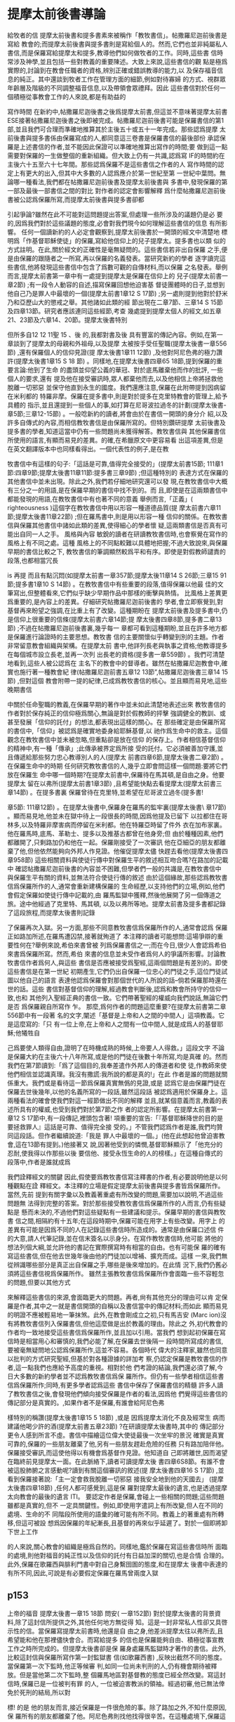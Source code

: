 * 提摩太前後書導論
給牧者的信 提摩太前後書和提多書素來被稱作「教牧書信」。帖撒羅尼迦前後書是寫給 教會的;而提摩太前後書與提多書則是寫給個人的。然而,它們也並非純屬私人 書信,而是保羅寫給提摩太和提多,教導他們如何做牧者的工作。同時,這些書 信時常涉及神學,並且包括一些對教義的重要陳述。大致上來說,這些書信的觀 點是極爲實際的,討論到在教會任職者的資格,辨別正確或錯誤教導的能力,以 及保存福音信息的純正。其中還談到牧者工作在管理方面的細節,例如對待寡婦 的方式、視群眾年齡層及階級的不同調整福音信息,以及帶領會眾禮拜。因此 這些書信對於任何一個積極從事教會工作的人來說,都是有助益的 


寫作時間 在新約中,帖撒羅尼迦後書之後爲提摩太前書,但這並不意味著提摩太前書 ESE接著帖撒羅尼迦後書之後即被完成。帖撒羅尼迦前後書可能是保羅書信的第1 部,並且我們可合理而準確地推算其於主後五十或五十一年完成。那些認爲提摩 太前後書與提多書係由保羅寫成的人,都同意這三卷書是保羅書信的最後部份 承認保羅是上述書信的作者,並不能因此保證可以準確地推算出寫作的時間;要 做到這一點需要對保羅的一生做整個的重新組織。但大致上仍有一共識,認爲寫 IF的時間約在主後六十五至六十七年間。那些認爲保羅不是這些書信之作者的人 寫作時間的認定上有更大的出入,但其中大多數的人認爲應介於第一世紀至第 一世紀中葉問。無論哪一種看法,我們都在帖撒羅尼迦前後書及提摩太前後書與 多書中,發現保羅的第一部及最後一部書信之間的對比 對作者的認定會影響解釋 爲什麼帖撒羅尼迦前後書被公認爲保羅所寫,而提摩太前後書與提多書卻都 


引起爭論?雖然在此不可能對這問題提出答案,但處理一些所涉及的議題仍是必 要的,因爲我們對於這些議題的態度,必會對我們現今如何理解這些書信的信息 有所影響。 任何一個讀新約的人必定會觀察到,提摩太前後書於一開頭的經文中清楚地 標明爲「作基督耶穌使徒」的保羅,寫給他信仰上的兒子提摩太。提多書也以類 似的方式註明。在此,關於經文的正確性是毫無疑問的。這些書信若非出自保羅 之手,便是由保羅的跟隨者之一所寫,再以保羅的名義發表。當研究新約的學者 逐字讀完這些書信,他將發現這些書信中包含了爲數可觀的自傳材料,而以保羅 之名發表。舉例而言,提摩太前書第一章中有一處提到提摩太是保羅在信仰上的 兒子(提摩太前書一章2節) ;有一段令人動容的自述,描寫保羅回想他迫害基 督徒團體時的日子,並想到他自己乃是罪人中最壞的一個(提摩太前書1章12 S 17節) ;另一處則提到他對於舒米乃和亞歷山大的懲戒之舉。其他諸如此類的經 節出現在二章7節、三章14 S 15節及四章13節。研究者應該連同這些經節,考查 幾處提到提摩太個人的經文,如五章21、23節及六章14、20節。提摩太後書特別 


但所多自12 12 11聖 15 、後 的,我都對書及後 具有豐富的傳記內容。例如,在第一章談到了提摩太的母親和外祖母,以及提摩 太被按手受任聖職(提摩太後書一章556節) ,還有保羅個人的信仰見證(提 摩太後書1章11 12節) ,及他對阿尼色弗的極力讚許(提摩太後書1章15 S 18 節) 。同樣地,在提摩太後書四章65 18節,提到保羅的重要言論:他到了生命 的盡頭並仰望公義的華冠、對於底馬離棄他而作的批評, 一些個人的要求,還有 提及他在接受審訊時,眾人都棄他而去,以及他相信上帝將拯救他脫離一切邪惡 並保守他直到永生的國度。我們還應注意,保羅在此附帶提到因病留在米利都的 特羅非摩。保羅在提多書中,則是對於提多在克里特教會的管理上,給予具體的 指示,並且還提到一些個人的事,如打算在尼哥波拉過冬的計劃(提摩太後書- 章5節;三章12-15節) 。一般唸新約的讀者,將會由於在書信一開頭的身分介 紹,以及許多自傳式的內容,而相信教牧書信是由保羅所寫的。但特別鑽研提摩 太前後書及提多書的學者,知道這當中仍有一些問題尚未獲得解答。教牧書信與 其他保羅書信所使用的語言,有顯而易見的差異。的確,在希臘原文中更容易看 出這項差異,但是在英文翻譯版本中也同樣看得出。一個代表性的例子,是在教 


牧書信中有這樣的句子:「這話是可靠,值得完全接受的」(提摩太前書\章15節; 111章1節:四章9節;提摩太後書11章11節:提多書三章9節) ;但這種特別的 表達方式在保羅的其他書信中並未出現。除此之外,我們若仔細地研究還可以發 現,在教牧書信中大概有三分之一的用語,是在保羅早期的書信中找不到的。而 且,即使是在這兩類書信中都能發現的用語,在教牧書信中有也著不同的意義 舉例而言,「正義」( righteousness )這個字在教牧書信中用以形容一種道德品質(提 摩太前書六章11節;提摩太後書11章22節) ;但在羅馬書中,則是用以形容一種 信仰的關係。在教牧書信與保羅其他書信中諸如此類的差異,使得細心的學者懷 疑,這兩類書信是否真有可能出自同一人之手。 風格與內容 敏銳的讀者在研讀教牧書信時,也會察覺在寫作的風格上有不同之處。這種 風格上的不同點較難以具體地把握;不過大致說來,與保羅早期的書信比較之下, 教牧書信的筆調顯然較爲平和有序。即使是對假教師譴責的段落,也都相當冗長 


is 再提 而且有點沉悶(如提摩太前書一章357節;提摩太後11章14 S 26節;三章15 91節;提多書1章10 S 14節) 。在教牧書信中有些重要的段落,值得保羅以他最 佳的文筆寫出,但整體看來,它們似乎缺少早期作品中那樣的衝擊與熱情。 比風格上差異更爲重要的,是內容上的差異。仔細研究帖撒羅尼迦前後書的 學者,會立即察覺到,對基督再來盼望之強調,在比重上有了改變。這種期盼在 提摩太前後書及提多書中,仍是信仰上很重要的信條(提摩太前書六章14節;提 摩太後書四章8節,提多書二章13節) ;不過在帖撒羅尼迦前後書裏,幾乎每一 章都可看到這種期盼,並且在許多地方都是保羅進行論證時的主要思想。教牧書 信的主要關懷似乎轉變到別的主題。作者非常留意教會組織與架構。在提摩太前 書中,他詳列長老與執事之資格;他教導提多在每個城市設立長老,並再一次列 出長老的資格(提多書一章559節) 。我們可清楚地看到,這些人被公認爲在 主名下的教會中的督導者。雖然在帖撒羅尼迦教會中,確實也施行著一種教會紀 律(帖撒羅尼迦前書五章12 13節”,帖撒羅尼迦後書三章14 15節) ,但對這個 教會附帶一提的紀律,已成爲教牧書信的核心。並且顯而易見地,這些晚期書信 


中關於任命聖職的教義,在保羅早期的著作中並未如此清楚地表述出來 教牧書信的作者對於保存純正的信仰極爲關心,無論是對於假教師的抨擊 強調健全的教訓、或甚至發展「信仰的託付」的想法,都表現出這樣的關心。在 那些確定是由保羅所寫的書信中,「信仰」被認爲是確實地委身給耶穌基督,以 祂作爲生命中的救主。這個觀念在教牧書信中並未被忽略,但重點卻是放在信仰 的保存上。作者相信基督信仰的精神中,有一種「傳承」;此傳承被界定爲所接 受的託付。它必須被善加守護,並且傳遞給那些努力忠心教導別人的人(提摩太 前書四章6節,提摩太後書二章2節) 。 在保羅生命中的時期 任何研究教牧書信的人,幾乎立即會問這樣一個問題:要將它們放在保羅生 命中哪一個時期?在提摩太前書中,保羅待在馬其頓,是自由之身。他要提摩太 留在以弗所(提摩太前書1章3節) ,且希望能快點去看提摩太(提摩太前書三 章14節) 。在提多書裏 保羅曾待在克里特,並希望在尼哥波立過冬(提多書! 


章5節: 111章12節) 。在提摩太後書中,保羅身在羅馬的監牢裏(提摩太後書\ 章17節) 。顯而易見地,他並未在獄中待上一段很長的時間,因爲他提及已留下 以拉都住在哥林多,以及特羅非摩害病而停留在米利都。他在特羅亞時留了件外 衣在加布家裏。他在羅馬時,底馬、革勒士、提多以及推基古都曾在他身旁;但 由於種種因素,他們都離開了,只剩路加仍和他在一起。保羅剛接受了一次審訊 他在亞細亞的朋友都離棄了他,但他依然能夠向外邦人作見證。他催促提摩太儘 快趕去看他(提摩太後書四章958節) 這些相關資料與使徒行傳中對保羅生平的敘述相互吻合嗎?在路加的記載中 確認帖撒羅尼迦前後書的內容並不困難,但學者們一般的共識是,在教牧書信中 與保羅生平有關的資料,並無法符合使徒行傳的敘述 由於這個緣故,那些認爲教牧書信爲保羅所作的人,通常會重新建構保羅的 生命經歷,以支持他們的立場,例如,他們會假定保羅如使徒行傳中記載的,由 羅馬監獄中獲釋,然後他展開了另一個傳道之旅。途中他經過了克里特、馬其頓, 以及以弗所等地。提摩太前書及提多書都記錄了這段旅程,而提摩太後書則記錄 


了保羅再次入獄。另一方面,那些不同意教牧書信爲保羅所作的人,通常會認爲 保羅正如路加所述,在羅馬遭囚禁,接著就殉道了 本注釋的讀者可能想問:這場爭辯的重要性何在?舉例來說,希伯來書曾被 列爲保羅書信之一;而在今日,很少人會認爲希伯來書爲保羅所寫。然而,希伯 來書的信息並未受作者爲何人的爭議所影響。討論教牧書信作者爲何人,與這些 書信是否應被接受爲聖經,這兩個問題是有差別的。即使這些書信是在第一世紀 初期產生,它們仍出自保羅一位忠心的門徒之手,這位門徒試圖以他自己的語言 表達他認爲保羅會對那個世代的人所說的話--倘若保羅那時還在世的話。這些 書信對基督信仰的理解,經過教會判斷後,認爲和教會所持守的信仰一致,也和 其他列入聖經正典的書信一致。它們帶著聖經的權威向我們說話,無論它們是否 爲保羅親自所寫作 乍。 那麼,爲何作者的問題這麼重要?在提摩太前書第二章556節中有一段著 名的文字,闡述「基督是上帝和人之間的中間人」這項教義。它是這麼寫的:「只 有一位上帝,在上帝和人之間有一位中間人,就是成爲人的基督耶穌;他犧牲自 


己爲要使人類得自由,證明了在時機成熟的時候,上帝要人人得救。」這段文字 不論是保羅大約在主後六十八年所寫,或是他的門徒在後數十年所寫,均是真確 的。然而我們在第7節讀到:「爲了這個目的,我奉差遣作外邦人的傳道者和使 徒,作教師來使他們相信並認識真理。我沒有撒謊:我所說的都是真的!」在此 作者是誰的問題就關係重大。我們或是看待這一節爲保羅真實無僞的見證,或是 認爲它是由保羅門徒在保羅去世後幾年,以他的名義所寫的一段話,雖然這段話 被認爲適用於保羅身上。這兩種看法的確會使我們對這一經節做出不同的解釋 並且,就某個意義而言,教義的表述所具有的權威,也受到我們對於第7節之作 者的認定所影響。在提摩太前書第一章12 S 17節中,有一段傳記,裡頭包含著! 項重要的宣告:「『基督耶穌降世的目的是要拯救罪人』這話是可靠、值得完全接 受的。」不管我們認爲作者是誰,我們均贊同這段話。但作者繼續說道:「我是 罪人中最壞的一個。」(他在此想起他曾迫害教會,這在13節有提到。)他接著又 說,因著他受到的憐憫,基督耶穌顯示了「他充分的忍耐,使我得以作那些以後 要信他、接受永恆生命的人的榜樣。」在這種自傳式的段落中,作者是誰就成爲 


我們詮釋經文的關鍵 因此,假使要爲教牧書信寫注釋書的作者,有必要說明他是以何種觀點在詮 釋經文。本注釋的立場是假定提摩太前後書與提多書皆爲保羅所作。當然,先前 提到有關字彙以及教義著重處有所改變的問題,需要加以說明,不過這些問題無 法得到完整的答案。對於那些接受教牧書信爲保羅所作的人而言,仍有些疑點是 懸而未決的,不過他們對這些疑點有一些建議和提示。保羅早期的書信與教牧書 信之間,相隔約有十五年;在這段時期中,保羅可能在用字上有些改變。用字上 的差異有可能是因爲不同的人在記錄這些書信時所造成的。通常是由保羅口述信 件的大意,請人代筆記錄,並在信末簽名以示身分。在寫作教牧書信時,他可能 將他的想法列個大綱,並允許他的書記在實際撰寫時有相當的自由。也有可能保 羅的確有寫這些書信,但在他去世幾年後由他的門徒加以增補、擴充而成。這樣 一來,我們無從辨識哪些部分是真正出自保羅之手,哪些是後來增加的。在此情 況下,我們仍舊必須將這些書信視爲保羅所作。 雖然主張教牧書信爲保羅所作會面臨一些不容輕忽的問題,但要以其他方式 


來解釋這些書信的來源,會面臨更大的問題。再者,尙有其他充分的理由可以肯 定保羅是作者,其中之一就是書信開頭的自稱以及書信當中的傳記材料;而如此 顯而易見的明證不應被輕易地一筆抹煞。此外,在教會剛成立之初,只有馬吉安 (Marc ion)沒有將教牧書信列入保羅書信,但他這麼做是出於教義的理由。除此之 外,初代教會的作者均一致地接受這些書信爲保羅所作,並且加以引用。當我們 想到起初保羅在寫信時是相當用心和審慎的,我們必能了解,在保羅去世後隔一 段時間所寫成的書信,要被毫無疑問地公認爲保羅所作,這並不容易。各個時代 偉大的注釋家,雖然也同意以批判的方式研究聖經,但基於對各種證據的詳加考 察,仍認定保羅是教牧書信的作者,這一點我們也應給予高度的重視。相對於他 們考證的結論,我們還必須了解,今日大多數的新約學者並不認爲教牧書信爲保 羅所作。但仍有一些學者相信這些書信爲保羅所作;同時,有更多學者認爲這些 書信中保存了保羅書信的精髓 許多人讀了教牧書信之後,會發現他們傾向接受保羅是作者的看法,因爲他 們覺得這些書信的傳記部分是真實的。,如果作者不是保羅,有誰會給阿尼色弗 


樣特別的稱讚(提摩太後書1章15 5 18節) ,或是 因爲提摩太消化不良及經常生 病而建議他喝少許的酒(提摩太前書五章23節) ?在研讀提摩太後書時,其中的 傳記部分更令人感到所言不虛。書信中描繪這位偉大使徒最後一次坐牢的景況 確實是真實可靠的,保羅的一些朋友離棄了他,另有一些朋友趕赴危險的任務 只有路加陪伴他。保羅接受審訊,而這使他得以有機會爲基督作見證。他知道自 己即將離世,因而渴望在臨終前見提摩太一面。在此脈絡下,讀者可讀提摩太後 書四章6S8節。有誰不會被這股肺腑之言感動呢?讀到有關這個審訊的敘述(提 摩太後書四章16 S 17節) ,並看到保羅接著說:「主一定會救我脫離一切邪惡 接我安全地到他的天國去」 (提摩太後書四章18節) ,任何人都可感覺到,這是保 羅對提摩太最後的遺言,也是透過提摩太向教會的最後的遺言 ITI。 要認定作者是保羅,會碰上一些相關的問題;這些問題雖都是真實的,但不 一定具關鍵性。例如,即使用字遣詞上有所改變,但人在不同的處境、生命的不 同階段所使用的語彙的確可能有所不同。教義上的著重處有所轉移,但這可被設 想爲因保羅的年紀漸長,且基督的再來似乎延遲了。對於一個即將卸下世上工作 


的人來說,關心教會的組織是極爲自然的。同樣地,鑑於保羅在寫這些書信時所 面臨的處境,則他對福音的純正性以及信仰的託付有日益加深的關切,也是合情 合理的。此外,保羅在歌羅西與腓利門書中對自己身繫囹圄的態度,和在提摩太 後書中表達的有所不同,因此,可說是有必要假定保羅在羅馬曾兩度入獄 
** p153
上帝的福音 提摩太後書一章15 18節 問安( 一章152節) 對於提摩太後書的背景資料,除了這封信所提供之外,其他任何地方無從得 知。這是一封非常私人性卻又具啓示性的信。當保羅寫提摩太前書時,他還是自 由之身,他差派提摩太往以弗所去,且希望能和他在那裡儘快會合。而寫給提多 的信也是保羅能夠自由、積極從事宣教工作之時所完成的。但提摩太後書卻是保 羅身處羅馬監獄時才著作的書信。此外,比較這封信與保羅所寫作第一封監獄書 信(如歌羅西書) ,反映出截然不同的態度。當保羅第一次下監時,他正等候審 判,如同一位尚未判刑的人,仍有機會期待被釋放。但是當他第二次下監時,整 個羅馬地區對基督教的態度已經全然改變。寫這封信時,保羅已是一位被判有罪 的人, 一位被迫害教派的領袖。經過初審,他已無法倖免於死刑的結局,所以對 


標! 的是 他的朋友而言,接近保羅是一件很危險的事。除了路加之外,不知什麼原因,保 羅所有的朋友都離棄了他。阿尼色弗則找他找得很辛苦。在這種處境下,保羅這 封信就成爲他留給提摩太最後的遺音;不僅如此,它更像是一個偉大的使徒留給 他所服事過的教會一段最後的話語。在這封書信裡,保羅試著激勵提摩太面對迫 害,因此,他不停地描繪著一個有信心的基督徒牧者的形象。在這封寫給他主內 親愛兒子的親密信件中,保羅表達了他深切的關懷,如同他正站在人生道路的盡 頭,回頭看他作使徒的生命,以及往前看那在墳墓背後與基督同在的生命 問安的部分仍是依循著提摩太前書的格式。保羅再一次確認自己使徒的身分 而且他是基督耶穌所差派來的人。他成爲使徒並不是因爲自己的選擇,乃是憑著 上帝的旨意。至於他宣教的中心目標乃是爲了宣揚「藉著基督耶穌應許的新生 命」。他寫信給提摩太就好像寫給一位他所愛的孩子。在前書裡,保羅強調提摩 太是他在信仰中真正屬靈的兒子;在後書中,重心則轉移到他對提摩太深切的疼 愛。第2節的後半段在這兩封書信中則是相同的


* 提摩太後書這本書信
　　這也是一封使徒保羅在監獄寫的書信，雖然不是像以弗所書、腓立比書、歌羅西書、腓利門書等四本同列為「獄中書信」，我們從第二章九節他提到說：「我因為傳福音而遭受苦難，甚至被捆綁，像囚犯一樣。」就可看出他已經人在監獄中服刑了。但長久以來，提摩太前、後書，以及提多書等這三本都被歸類為所謂「教牧書信」，顧名思義是談到有關在教會牧養工作的問題，主要的目的是在告訴提摩太要怎樣固守著以弗所教會，別讓那些專門在破壞正確信仰的人，在教會中得勢。

** 為甚麼要寫這封書信
　　當他第一次在羅馬等待受審之時，那時他是備受禮遇，可以在外面租屋居住，隨時有人去請問有關信仰的問題（參考使徒行傳廿八：23）。但現在則不是這樣，他是「被捆綁，像囚犯一樣」（參考提摩太後書二：9）。他這次在監獄中，雖然還沒有被審判該受怎樣的刑期，但卻可看出使徒保羅內心似乎已經有了個譜——死刑（參考四：7）可能為了這個緣故，他急切地希望能見到提摩太，要他「盡快」到羅馬監獄去看他，且最好是趕在冬季之前（參考提摩太後書四：21），可見他與提摩太之間的關係多麼地密切，他曾說提摩太是「惟一」跟他同心的福音伙伴（參考腓立比書二：22）。

** 一、使徒保羅寫提摩太後書，心中是相當寂寞的。
　　在第一章十五節，他特別提到說：「在亞細亞省的人都離棄了我，包括腓吉路和黑摩其尼在內。」在第四章十六節說：「我第一次為自己辯護的時候，沒有人在我身邊，大家都離棄了我。願上帝不加罪於他們！」腓吉路和黑摩其尼必定是在亞細亞省教會很有名望的教會領袖，意思是大多數信徒都背棄了使徒保羅。另外一個重要的同工也離開了使徒保羅，那個人就是底馬。他原本與路加都是使徒保羅的同工（參考歌羅西書四：14），為甚麼會離開？使徒保羅說他是因為「貪愛現世」（參考提摩太後書四：10）。但我們知道此時的使徒保羅心中是孤獨的，需要有人在他身邊。

** 二、在羅馬皇帝尼祿殘酷手段逼害下，已經有不少信徒離棄了信仰。
　　希望提摩太看待因信仰受逼害的事件，要與其他的信徒有不同的態度。他說：「你不要把為我們的主作證當作一件羞恥的事，也不要因我為了主的緣故成為囚犯而覺得羞恥。你要按照上帝所賜的力量，為福音分擔苦難。」（提摩太後書一：8）可見當時在迫害之下，離棄信仰的人中有人開始對福音所帶來的生命際遇感到難以理解，更嚴重的是將為福音受苦的事當作是一件有羞恥感的事。這種「不以福音為恥」的信仰告白，一再出現在使徒保羅傳福音的態度中。

　　因此，寫這封書信也有一個主要用意，是多給一些鼓勵，即使人已經陷入囹圄中，還是盡他當福音僕人的使命。他從提摩太身上著手鼓勵做起，要他「堅守」從使徒保羅所領受得到的信息，以及和主耶穌之間連結所得到的「信心和愛心」（參考提摩太後書一：13）；要提摩太「持守」所接受的和確信的「真理」（提摩太後書三：14），並鼓勵他無論「時機理不理想都要傳，用最大的耐心勸勉，督責，鼓勵，教導」（提摩太後書四：2）。這讓我們看出，即使是像提摩太這樣值得他信任的同工，甚至可看成是「信仰上的真兒子」，也是要在迫害的時空下，多給一些鼓勵。

** 三、很人性化的一本書信
　　聖經中很少有一本經書是這麼清楚將自己的人性需要表露出來的，而提摩太後書卻在這方面充分地讓我們看到：作為一個傳道者在人性上的軟弱。我們看到的使徒保羅也有「孤獨感」的一面，因此，需要有人陪伴他，或是說需要「信仰上的真兒子——提摩太」專程去看他。不但這樣，他還特別交代提摩太去看他的時候，記得將他放在特羅亞的加布家裏之一件外衣帶去。我們不清楚這件外衣為甚麼對他在監獄中有那麼重要，或是說這件外衣在他生命中所代表的特別意義是甚麼，不過擁有一項自己看為最珍貴的物品在身邊，一般人陷入牢獄中也常會有這種想要將珍貴的物品留在身邊，這是很自然的，因為這樣或許對正在孤獨感甚深的受刑人來說，有很大慰藉。他同時要提摩太也為他帶去存放在那兒的一些「羊皮書卷」。所謂「羊皮書卷」，應該指的是舊約聖經。在監獄中閱讀聖經，這情形就像許多在監獄中的囚犯不忘記繼續研讀聖經一樣，我們看到人心靈裏共同的需要，這就是上帝的話語。

　　我們也從這本書信中看到他也在心中還記得一位名叫亞歷山大的銅匠，他說這位銅匠曾害過他很深，並且語帶詛咒的內涵說「主會照他所做的報應他」（提摩太後書四：14）。在這封書信中，他也提到了舒米乃、腓理徒、腓吉路、黑摩其尼，特別是舒米乃，不僅在前書提起，後書又再提起一次，可見這個人在當時的亞細亞省教會造成的影響有多大。使徒保羅將這些人對教會造成傷害的人的名字都一一寫下來，這樣的態度與他寫給羅馬教會書信指導的信仰態度顯然有差別（參考羅馬書十二：14、19-21）。但這種處理教會失序的方式，也成為後來教會引用作為借鏡的一種模式。



